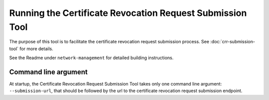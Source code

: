 Running the Certificate Revocation Request Submission Tool
==========================================================

The purpose of this tool is to facilitate the certificate revocation request submission process.
See :doc:`crr-submission-tool` for more details.

See the Readme under ``network-management`` for detailed building instructions.

Command line  argument
----------------------
At startup, the Certificate Revocation Request Submission Tool takes only one command line argument: ``--submission-url``,
that should be followed by the url to the certificate revocation request submission endpoint.